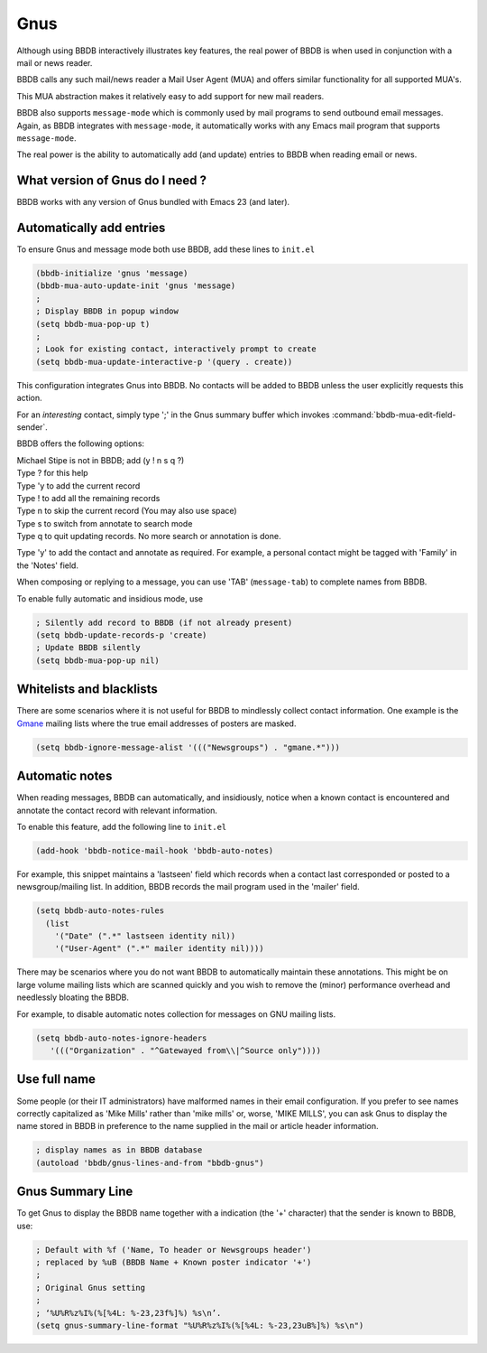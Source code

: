 ====
Gnus
====

Although using BBDB interactively illustrates key features, the real
power of BBDB is when used in conjunction with a mail or news reader.

BBDB calls any such mail/news reader a Mail User Agent (MUA) and
offers similar functionality for all supported MUA's.

This MUA abstraction makes it relatively easy to add support for new
mail readers.

BBDB also supports ``message-mode`` which is commonly used by mail
programs to send outbound email messages. Again, as BBDB integrates
with ``message-mode``, it automatically works with any Emacs mail
program that supports ``message-mode``.

The real power is the ability to automatically add (and update)
entries to BBDB when reading email or news.

--------------------------------
What version of Gnus do I need ?
--------------------------------

BBDB works with any version of Gnus bundled with Emacs 23 (and later).

-------------------------
Automatically add entries
-------------------------

To ensure Gnus and message mode both use BBDB, add these lines to
``init.el``

.. code-block:: emacs-lisp

  (bbdb-initialize 'gnus 'message)
  (bbdb-mua-auto-update-init 'gnus 'message)
  ;
  ; Display BBDB in popup window
  (setq bbdb-mua-pop-up t)
  ;
  ; Look for existing contact, interactively prompt to create
  (setq bbdb-mua-update-interactive-p '(query . create))

This configuration integrates Gnus into BBDB. No contacts will be
added to BBDB unless the user explicitly requests this action.

For an *interesting* contact, simply type ';' in the Gnus summary buffer
which invokes :command:`bbdb-mua-edit-field-sender`.

BBDB offers the following options:

|  Michael Stipe is not in BBDB; add (y ! n s q ?)
|  Type ? for this help
|  Type 'y to add the current record
|  Type ! to add all the remaining records
|  Type n to skip the current record (You may also use space)
|  Type s to switch from annotate to search mode
|  Type q to quit updating records. No more search or annotation is done.

Type 'y' to add the contact and annotate as required. For example, a
personal contact might be tagged with 'Family' in the 'Notes' field.

When composing or replying to a message, you can use 'TAB'
(``message-tab``) to complete names from BBDB.

To enable fully automatic and insidious mode, use

.. code-block:: emacs-lisp

   ; Silently add record to BBDB (if not already present)
   (setq bbdb-update-records-p 'create)
   ; Update BBDB silently
   (setq bbdb-mua-pop-up nil)

-------------------------
Whitelists and blacklists
-------------------------

There are some scenarios where it is not useful for BBDB to mindlessly
collect contact information. One example is the Gmane_ mailing lists
where the true email addresses of posters are masked.

.. code-block:: emacs-lisp

  (setq bbdb-ignore-message-alist '((("Newsgroups") . "gmane.*")))

.. _Gmane: http://gmane.org/

---------------
Automatic notes
---------------

When reading messages, BBDB can automatically, and insidiously, notice
when a known contact is encountered and annotate the contact record
with relevant information.

To enable this feature, add the following line to ``init.el``

.. code-block:: emacs-lisp

   (add-hook 'bbdb-notice-mail-hook 'bbdb-auto-notes)

For example, this snippet maintains a 'lastseen' field which records
when a contact last corresponded or posted to a newsgroup/mailing
list. In addition, BBDB records the mail program used in the 'mailer'
field.

.. code-block:: emacs-lisp

  (setq bbdb-auto-notes-rules
    (list
      '("Date" (".*" lastseen identity nil))
      '("User-Agent" (".*" mailer identity nil))))

There may be scenarios where you do not want BBDB to automatically
maintain these annotations. This might be on large volume mailing
lists which are scanned quickly and you wish to remove the (minor)
performance overhead and needlessly bloating the BBDB.

For example, to disable automatic notes collection for messages on GNU
mailing lists.

.. code-block:: emacs-lisp

   (setq bbdb-auto-notes-ignore-headers
      '((("Organization" . "^Gatewayed from\\|^Source only"))))

-------------
Use full name
-------------

Some people (or their IT administrators) have malformed names in their
email configuration. If you prefer to see names correctly capitalized
as 'Mike Mills' rather than 'mike mills' or, worse, 'MIKE MILLS', you
can ask Gnus to display the name stored in BBDB in preference to the
name supplied in the mail or article header information.

.. code-block:: emacs-lisp

   ; display names as in BBDB database
   (autoload 'bbdb/gnus-lines-and-from "bbdb-gnus")

-----------------
Gnus Summary Line
-----------------

To get Gnus to display the BBDB name together with a indication (the
'+' character) that the sender is known to BBDB, use:

.. code-block:: emacs-lisp

   ; Default with %f ('Name, To header or Newsgroups header')
   ; replaced by %uB (BBDB Name + Known poster indicator '+')
   ;
   ; Original Gnus setting
   ;
   ; ‘%U%R%z%I%(%[%4L: %-23,23f%]%) %s\n’.
   (setq gnus-summary-line-format "%U%R%z%I%(%[%4L: %-23,23uB%]%) %s\n")
